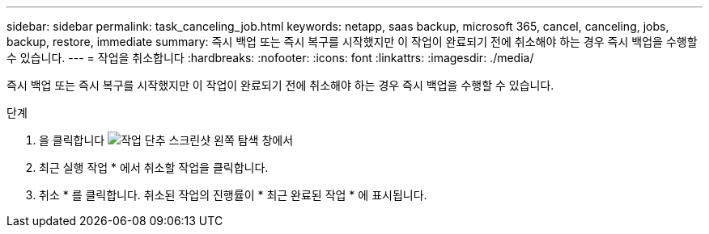 ---
sidebar: sidebar 
permalink: task_canceling_job.html 
keywords: netapp, saas backup, microsoft 365, cancel, canceling, jobs, backup, restore, immediate 
summary: 즉시 백업 또는 즉시 복구를 시작했지만 이 작업이 완료되기 전에 취소해야 하는 경우 즉시 백업을 수행할 수 있습니다. 
---
= 작업을 취소합니다
:hardbreaks:
:nofooter: 
:icons: font
:linkattrs: 
:imagesdir: ./media/


[role="lead"]
즉시 백업 또는 즉시 복구를 시작했지만 이 작업이 완료되기 전에 취소해야 하는 경우 즉시 백업을 수행할 수 있습니다.

.단계
. 을 클릭합니다 image:jobs_button.gif["작업 단추 스크린샷"] 왼쪽 탐색 창에서
. 최근 실행 작업 * 에서 취소할 작업을 클릭합니다.
. 취소 * 를 클릭합니다. 취소된 작업의 진행률이 * 최근 완료된 작업 * 에 표시됩니다.

